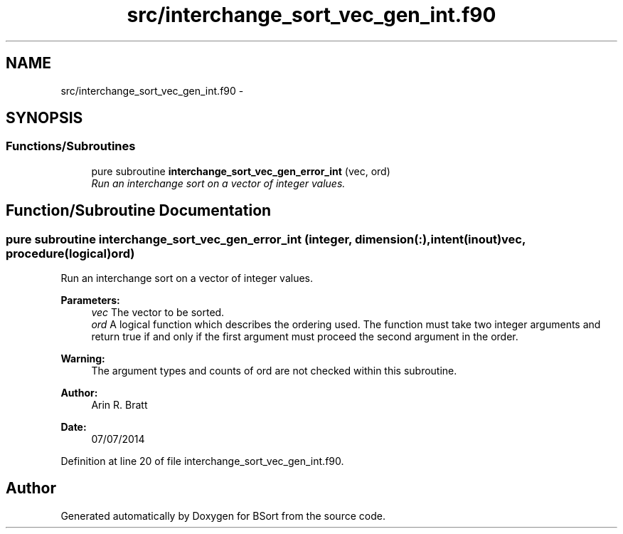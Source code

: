 .TH "src/interchange_sort_vec_gen_int.f90" 3 "Mon Jul 7 2014" "Version 1.0" "BSort" \" -*- nroff -*-
.ad l
.nh
.SH NAME
src/interchange_sort_vec_gen_int.f90 \- 
.SH SYNOPSIS
.br
.PP
.SS "Functions/Subroutines"

.in +1c
.ti -1c
.RI "pure subroutine \fBinterchange_sort_vec_gen_error_int\fP (vec, ord)"
.br
.RI "\fIRun an interchange sort on a vector of integer values\&. \fP"
.in -1c
.SH "Function/Subroutine Documentation"
.PP 
.SS "pure subroutine interchange_sort_vec_gen_error_int (integer, dimension(:), intent(inout)vec, procedure(logical)ord)"
Run an interchange sort on a vector of integer values\&.
.PP
\fBParameters:\fP
.RS 4
\fIvec\fP The vector to be sorted\&.
.br
\fIord\fP A logical function which describes the ordering used\&. The function must take two integer arguments and return true if and only if the first argument must proceed the second argument in the order\&.
.RE
.PP
\fBWarning:\fP
.RS 4
The argument types and counts of ord are not checked within this subroutine\&.
.RE
.PP
\fBAuthor:\fP
.RS 4
Arin R\&. Bratt 
.RE
.PP
\fBDate:\fP
.RS 4
07/07/2014 
.RE
.PP

.PP
Definition at line 20 of file interchange_sort_vec_gen_int\&.f90\&.
.SH "Author"
.PP 
Generated automatically by Doxygen for BSort from the source code\&.
